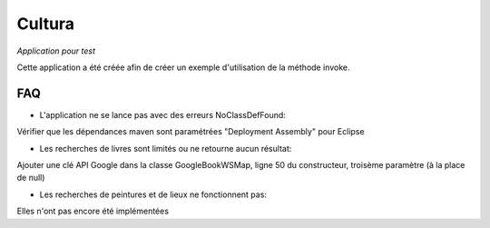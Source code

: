 ==============================
Cultura
==============================

*Application pour test*

.. image:: https://api.travis-ci.org/mathieucoavoux/cultura.svg?branch=master
    :target: https://travis-ci.org/mathieucoavoux/cultura
    :alt: Master branch build status
    
Cette application a été créée afin de créer un exemple d'utilisation de la méthode invoke.

FAQ
-------

- L'application ne se lance pas avec des erreurs NoClassDefFound:
Vérifier que les dépendances maven sont paramétrées "Deployment Assembly" pour Eclipse

- Les recherches de livres sont limités ou ne retourne aucun résultat:
Ajouter une clé API Google dans la classe GoogleBookWSMap, ligne 50 du constructeur, troisème paramètre (à la place de null)

- Les recherches de peintures et de lieux ne fonctionnent pas:
Elles n'ont pas encore été implémentées